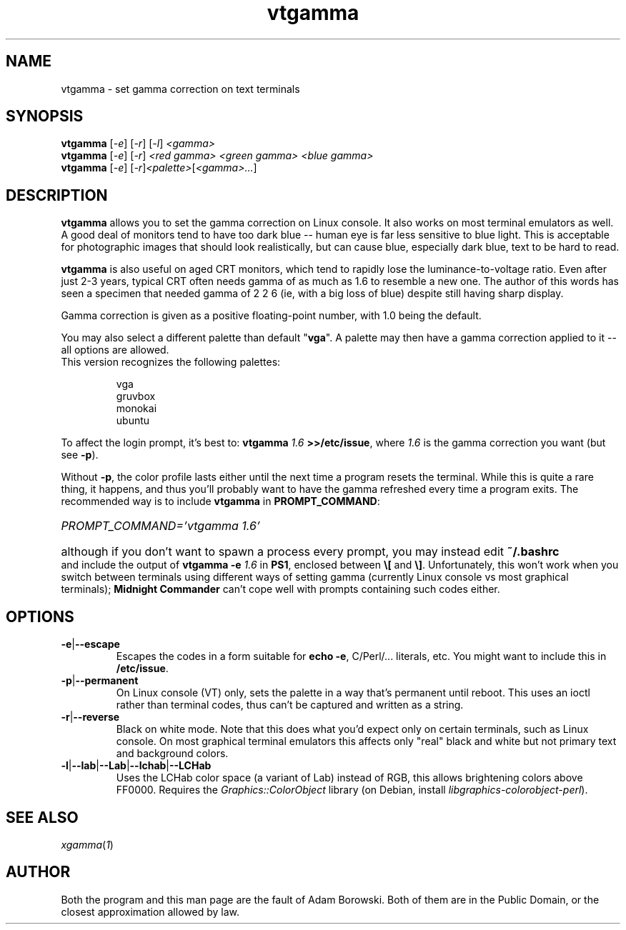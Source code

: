.TH vtgamma 1 2006-07-10 Debian "Linux console"
.SH NAME
vtgamma \- set gamma correction on text terminals
.SH SYNOPSIS
.B vtgamma
.RI [ -e ] " " [ -r ] " " [ -l ] " <gamma>"
.br
.B vtgamma
.RI [ -e ] " " [ -r ] " <red gamma> <green gamma> <blue gamma>"
.br
.B vtgamma
.RI [ -e ] " " [ -r ] "<palette>" [ "<gamma>..." ]
.SH DESCRIPTION
.B vtgamma
allows you to set the gamma correction on Linux console.  It also works on
most terminal emulators as well.  A good deal of monitors tend to have
too dark blue -- human eye is far less sensitive to blue light.  This is
acceptable for photographic images that should look realistically, but
can cause blue, especially dark blue, text to be hard to read.

.B vtgamma
is also useful on aged CRT
monitors, which tend to rapidly lose the luminance-to-voltage ratio.  Even
after just 2-3 years, typical CRT often needs gamma of as much as 1.6 to
resemble a new one.  The author of this words has seen a specimen that
needed gamma of 2 2 6 (ie, with a big loss of blue) despite still having
sharp display.

Gamma correction is given as a positive floating-point number, with 1.0 being
the default.

You may also select a different palette than default "\fBvga\fR".  A palette
may then have a gamma correction applied to it -- all options are allowed.

.TP
This version recognizes the following palettes:

vga
.br
gruvbox
.br
monokai
.br
ubuntu

.RE
.RB "To affect the login prompt, it's best to: " "vtgamma"
.I 1.6
.BR ">>/etc/issue" ", where "
.IR 1.6 " is the gamma correction you want (but see \fB-p\fR)."

Without \fB-p\fR, the
color profile lasts either until the next time a program resets the terminal.
While this is quite a rare thing, it happens, and thus you'll probably want to
have the gamma refreshed every time a program exits.  The recommended way is
to include \fBvtgamma\fR in \fBPROMPT_COMMAND\fR:
.br
.HP
.I PROMPT_COMMAND='vtgamma 1.6'
.HP 0
although if you don't want to spawn a process every prompt, you may instead
edit
.B ~/.bashrc
and include the output of
.BI "vtgamma -e " 1.6
.RB "in " PS1 ", enclosed between " \(rs[ " and " \(rs] "."
Unfortunately, this won't work when you switch between terminals using
different ways of setting gamma (currently Linux console vs most graphical
terminals); \fBMidnight Commander\fR can't cope well with prompts
containing such codes either.
.SH OPTIONS
.TP
.BR -e | --escape
Escapes the codes in a form suitable for
.BR "echo -e" ","
C/Perl/... literals, etc.  You might want to include this in
\fB/etc/issue\fR.
.TP
.BR -p | --permanent
On Linux console (VT) only, sets the palette in a way that's permanent until
reboot.  This uses an ioctl rather than terminal codes, thus can't be
captured and written as a string.
.TP
.BR -r | --reverse
Black on white mode.  Note that this does what you'd expect only on certain
terminals, such as Linux console.  On most graphical terminal emulators this
affects only "real" black and white but not primary text and background
colors.
.TP
.BR -l | --lab | --Lab | --lchab | --LCHab
Uses the LCHab color space (a variant of Lab) instead of RGB, this allows
brightening colors above FF0000.  Requires the \fIGraphics::ColorObject\fR
library (on Debian, install \fIlibgraphics-colorobject-perl\fR).
.SH "SEE ALSO"
.IR xgamma ( 1 )
.SH AUTHOR
Both the program and this man page are the fault of Adam Borowski.  Both of
them are in the Public Domain, or the closest approximation allowed by law.
